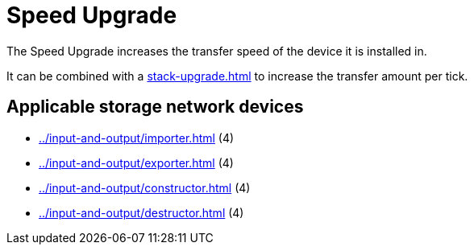 = Speed Upgrade
:icon: speed-upgrade.png
:from: v0.6.0-alpha

The {doctitle} increases the transfer speed of the device it is installed in.

It can be combined with a xref:stack-upgrade.adoc[] to increase the transfer amount per tick.

== Applicable storage network devices

- xref:../input-and-output/importer.adoc[] (4)
- xref:../input-and-output/exporter.adoc[] (4)
- xref:../input-and-output/constructor.adoc[] (4)
- xref:../input-and-output/destructor.adoc[] (4)
